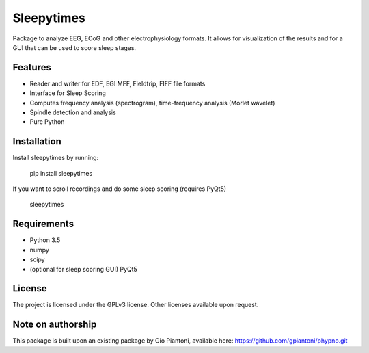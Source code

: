 Sleepytimes
===========
Package to analyze EEG, ECoG and other electrophysiology formats.
It allows for visualization of the results and for a GUI that can be used to score sleep stages.

Features
--------
- Reader and writer for EDF, EGI MFF, Fieldtrip, FIFF file formats
- Interface for Sleep Scoring
- Computes frequency analysis (spectrogram), time-frequency analysis (Morlet wavelet)
- Spindle detection and analysis
- Pure Python

Installation
------------
Install sleepytimes by running:

    pip install sleepytimes

If you want to scroll recordings and do some sleep scoring (requires PyQt5)

    sleepytimes

Requirements
------------
- Python 3.5
- numpy
- scipy
- (optional for sleep scoring GUI) PyQt5

License
-------
The project is licensed under the GPLv3 license.
Other licenses available upon request.

Note on authorship
------------------
This package is built upon an existing package by Gio Piantoni, available here:
https://github.com/gpiantoni/phypno.git


